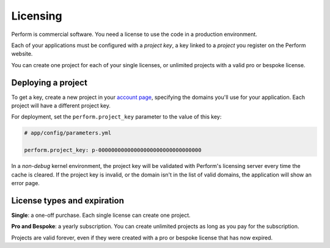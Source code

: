 Licensing
=========

Perform is commercial software. You need a license to use the code in a production environment.

Each of your applications must be configured with a *project key*, a key linked to a *project* you register on the Perform website.

You can create one project for each of your single licenses, or unlimited projects with a valid pro or bespoke license.

Deploying a project
-------------------

To get a key, create a new project in your `account page </account>`_, specifying the domains you'll use for your application.
Each project will have a different project key.

.. image:: ./account_project.png

For deployment, set the ``perform.project_key`` parameter to the value of this key:

.. code-block:: yaml

   # app/config/parameters.yml

   perform.project_key: p-00000000000000000000000000000000

In a *non-debug* kernel environment, the project key will be validated with Perform's licensing server every time the cache is cleared.
If the project key is invalid, or the domain isn't in the list of valid domains, the application will show an error page.

License types and expiration
----------------------------

**Single**: a one-off purchase. Each single license can create one project.

**Pro and Bespoke**: a yearly subscription. You can create unlimited projects as long as you pay for the subscription.

Projects are valid forever, even if they were created with a pro or bespoke license that has now expired.

